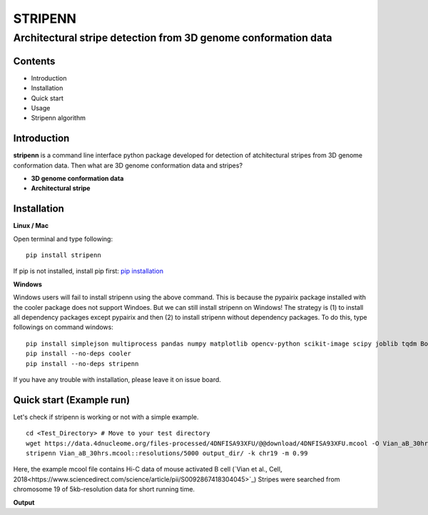 ========
STRIPENN
========
--------------------------------------------------------------------
Architectural stripe detection from 3D genome conformation data
--------------------------------------------------------------------

.. image:: https://img.shields.io/pypi/v/pip.svg
   :target: https://pypi.org/project/stripenn/
   
.. image:: https://github.com/ysora/stripenn/blob/main/image/example_call.png

Contents
########
* Introduction
* Installation
* Quick start
* Usage
* Stripenn algorithm

Introduction
############
**stripenn** is a command line interface python package developed for detection of atchitectural stripes from 3D genome conformation data. Then what are 3D genome conformation data and stripes?

* **3D genome conformation data**


* **Architectural stripe**

Installation
############
**Linux / Mac**

Open terminal and type following:
::

    pip install stripenn
    
If pip is not installed, install pip first: `pip installation <https://pip.pypa.io/en/stable/installing/>`_

**Windows**

Windows users will fail to install stripenn using the above command. This is because the pypairix package installed with the cooler package does not support Windoes. But we can still install stripenn on Windows! The strategy is (1) to install all dependency packages except pypairix and then (2) to install stripenn without dependency packages. To do this, type followings on command windows:
::

   pip install simplejson multiprocess pandas numpy matplotlib opencv-python scikit-image scipy joblib tqdm Bottleneck
   pip install --no-deps cooler
   pip install --no-deps stripenn

If you have any trouble with installation, please leave it on issue board.

Quick start (Example run)
#########################
Let's check if stripenn is working or not with a simple example.
::

   cd <Test_Directory> # Move to your test directory
   wget https://data.4dnucleome.org/files-processed/4DNFISA93XFU/@@download/4DNFISA93XFU.mcool -O Vian_aB_30hrs.mcool
   stripenn Vian_aB_30hrs.mcool::resolutions/5000 output_dir/ -k chr19 -m 0.99
   
Here, the example mcool file contains Hi-C data of mouse activated B cell (`Vian et al., Cell, 2018<https://www.sciencedirect.com/science/article/pii/S0092867418304045>`_)
Stripes were searched from chromosome 19 of 5kb-resolution data for short running time.

**Output**
